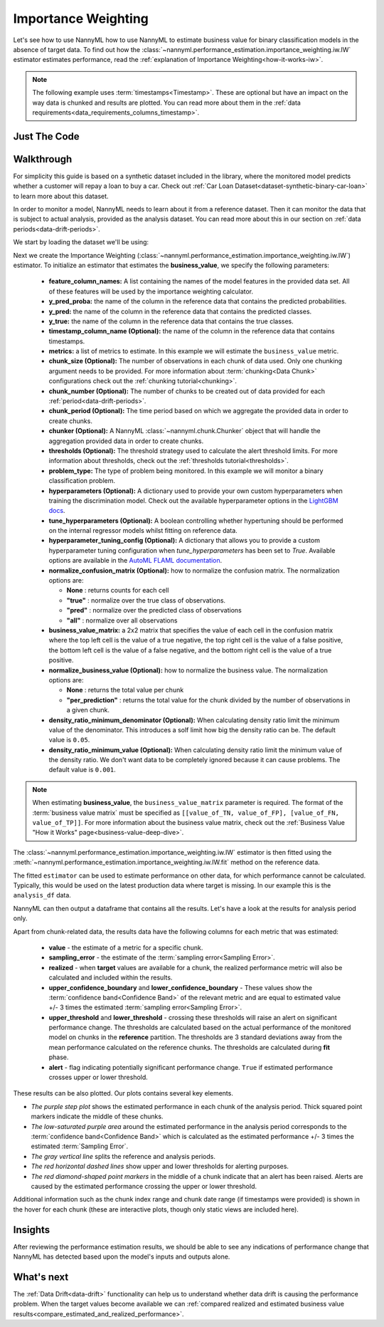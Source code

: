 .. _business-value-estimation-iw:

====================
Importance Weighting
====================

Let's see how to use NannyML how to use NannyML to estimate business value for binary classification
models in the absence of target data. To find out how the
:class:`~nannyml.performance_estimation.importance_weighting.iw.IW` estimator
estimates performance, read the :ref:`explanation of Importance Weighting<how-it-works-iw>`.

.. note::
    The following example uses :term:`timestamps<Timestamp>`.
    These are optional but have an impact on the way data is chunked and results are plotted.
    You can read more about them in the :ref:`data requirements<data_requirements_columns_timestamp>`.

.. _business-value-estimation-binary-just-the-code-iw:

Just The Code
----------------

.. nbimport::
    :path: ./example_notebooks/Tutorial - Estimating Business Value - IW - Binary Classification.ipynb
    :cells: 1 3 4 5 7


Walkthrough
--------------

For simplicity this guide is based on a synthetic dataset included in the library, where the monitored model
predicts whether a customer will repay a loan to buy a car.
Check out :ref:`Car Loan Dataset<dataset-synthetic-binary-car-loan>` to learn more about this dataset.

In order to monitor a model, NannyML needs to learn about it from a reference dataset. Then it can monitor the data that is subject to actual analysis, provided as the analysis dataset.
You can read more about this in our section on :ref:`data periods<data-drift-periods>`.

We start by loading the dataset we'll be using:

.. nbimport::
    :path: ./example_notebooks/Tutorial - Estimating Business Value - IW - Binary Classification.ipynb
    :cells: 1

.. nbtable::
    :path: ./example_notebooks/Tutorial - Estimating Business Value - IW - Binary Classification.ipynb
    :cell: 2

Next we create the Importance Weighting
(:class:`~nannyml.performance_estimation.importance_weighting.iw.IW`)
estimator. To initialize an estimator that estimates the **business_value**, we specify the following
parameters:

  - **feature_column_names:** A list containing the names of the model features in the provided data set.
    All of these features will be used by the importance weighting calculator.
  - **y_pred_proba:** the name of the column in the reference data that
    contains the predicted probabilities.
  - **y_pred:** the name of the column in the reference data that
    contains the predicted classes.
  - **y_true:** the name of the column in the reference data that
    contains the true classes.
  - **timestamp_column_name (Optional):** the name of the column in the reference data that
    contains timestamps.
  - **metrics:** a list of metrics to estimate. In this example we
    will estimate the ``business_value`` metric.
  - **chunk_size (Optional):** The number of observations in each chunk of data
    used. Only one chunking argument needs to be provided. For more information about
    :term:`chunking<Data Chunk>` configurations check out the :ref:`chunking tutorial<chunking>`.
  - **chunk_number (Optional):** The number of chunks to be created out of data provided for each
    :ref:`period<data-drift-periods>`.
  - **chunk_period (Optional):** The time period based on which we aggregate the provided data in
    order to create chunks.
  - **chunker (Optional):** A NannyML :class:`~nannyml.chunk.Chunker` object that will handle the aggregation
    provided data in order to create chunks.
  - **thresholds (Optional):** The threshold strategy used to calculate the alert threshold limits.
    For more information about thresholds, check out the :ref:`thresholds tutorial<thresholds>`.
  - **problem_type:** The type of problem being monitored. In this example we will monitor a binary
    classification problem.
  - **hyperparameters (Optional):** A dictionary used to provide your own custom hyperparameters when training the
    discrimination model. Check out the available hyperparameter options in the `LightGBM docs`_.
  - **tune_hyperparameters (Optional):** A boolean controlling whether hypertuning should be performed on the internal
    regressor models whilst fitting on reference data.
  - **hyperparameter_tuning_config (Optional):** A dictionary that allows you to provide a custom hyperparameter
    tuning configuration when `tune_hyperparameters` has been set to `True`. Available options are available
    in the `AutoML FLAML documentation`_.
  - **normalize_confusion_matrix (Optional):**  how to normalize the confusion matrix.
    The normalization options are:

    * **None** : returns counts for each cell
    * **"true"** : normalize over the true class of observations.
    * **"pred"** : normalize over the predicted class of observations
    * **"all"** : normalize over all observations

  - **business_value_matrix:** a 2x2 matrix that specifies the value of each
    cell in the confusion matrix where the top left cell is the value
    of a true negative, the top right cell is the value of a false
    positive, the bottom left cell is the value of a false negative,
    and the bottom right cell is the value of a true positive.
  - **normalize_business_value (Optional):** how to normalize the business value.
    The normalization options are:

    * **None** : returns the total value per chunk
    * **"per_prediction"** :  returns the total value for the chunk divided by the number of observations
      in a given chunk.
  - **density_ratio_minimum_denominator (Optional):** When calculating density ratio limit the minimum value of the denominator.
    This introduces a solf limit how big the density ratio can be. The default value is ``0.05``.
  - **density_ratio_minimum_value (Optional):** When calculating density ratio limit the minimum
    value of the density ratio. We don't want data to be completely ignored because it can cause problems.
    The default value is ``0.001``.

.. note::
    When estimating **business_value**, the ``business_value_matrix`` parameter is required. The format of the :term:`business value matrix`
    must be specified as ``[[value_of_TN, value_of_FP], [value_of_FN, value_of_TP]]``. For more information about
    the business value matrix, check out the :ref:`Business Value "How it Works" page<business-value-deep-dive>`.

.. nbimport::
    :path: ./example_notebooks/Tutorial - Estimating Business Value - IW - Binary Classification.ipynb
    :cells: 3

The :class:`~nannyml.performance_estimation.importance_weighting.iw.IW`
estimator is then fitted using the
:meth:`~nannyml.performance_estimation.importance_weighting.iw.IW.fit` method on the reference data.

.. nbimport::
    :path: ./example_notebooks/Tutorial - Estimating Business Value - IW - Binary Classification.ipynb
    :cells: 4

The fitted ``estimator`` can be used to estimate performance on other data, for which performance cannot be calculated.
Typically, this would be used on the latest production data where target is missing. In our example this is
the ``analysis_df`` data.

NannyML can then output a dataframe that contains all the results. Let's have a look at the results for analysis period
only.

.. nbimport::
    :path: ./example_notebooks/Tutorial - Estimating Business Value - IW - Binary Classification.ipynb
    :cells: 5

.. nbtable::
    :path: ./example_notebooks/Tutorial - Estimating Business Value - IW - Binary Classification.ipynb
    :cell: 6

Apart from chunk-related data, the results data have the following columns for each metric
that was estimated:

 - **value** - the estimate of a metric for a specific chunk.
 - **sampling_error** - the estimate of the :term:`sampling error<Sampling Error>`.
 - **realized** - when **target** values are available for a chunk, the realized performance metric will also
   be calculated and included within the results.
 - **upper_confidence_boundary** and **lower_confidence_boundary** - These values show the :term:`confidence band<Confidence Band>` of the relevant metric
   and are equal to estimated value +/- 3 times the estimated :term:`sampling error<Sampling Error>`.
 - **upper_threshold** and **lower_threshold** - crossing these thresholds will raise an alert on significant
   performance change. The thresholds are calculated based on the actual performance of the monitored model on chunks in
   the **reference** partition. The thresholds are 3 standard deviations away from the mean performance calculated on
   the reference chunks.
   The thresholds are calculated during **fit** phase.
 - **alert** - flag indicating potentially significant performance change. ``True`` if estimated performance crosses
   upper or lower threshold.

These results can be also plotted. Our plots contains several key elements.

* *The purple step plot* shows the estimated performance in each chunk of the analysis period. Thick squared point
  markers indicate the middle of these chunks.

* *The low-saturated purple area* around the estimated performance in the analysis period corresponds to the :term:`confidence band<Confidence Band>` which is
  calculated as the estimated performance +/- 3 times the estimated :term:`Sampling Error`.

* *The gray vertical line* splits the reference and analysis periods.

* *The red horizontal dashed lines* show upper and lower thresholds for alerting purposes.

* *The red diamond-shaped point markers* in the middle of a chunk indicate that an alert has been raised. Alerts are caused by the estimated performance crossing the upper or lower threshold.

.. nbimport::
    :path: ./example_notebooks/Tutorial - Estimating Business Value - IW - Binary Classification.ipynb
    :cells: 7

.. image:: ../../../../_static/tutorials/performance_estimation/binary/tutorial-business-value-estimation-iw-car-loan-analysis-with-ref.svg

Additional information such as the chunk index range and chunk date range (if timestamps were provided) is shown in the hover for each chunk (these are
interactive plots, though only static views are included here).

Insights
--------

After reviewing the performance estimation results, we should be able to see any indications of performance change that
NannyML has detected based upon the model's inputs and outputs alone.


What's next
-----------

The :ref:`Data Drift<data-drift>` functionality can help us to understand whether data drift is causing the performance problem.
When the target values become available we can
:ref:`compared realized and estimated business value results<compare_estimated_and_realized_performance>`.

.. _`AutoML FLAML documentation`: https://microsoft.github.io/FLAML/docs/reference/automl/automl
.. _`LightGBM docs`: https://lightgbm.readthedocs.io/en/latest/pythonapi/lightgbm.LGBMClassifier.html

